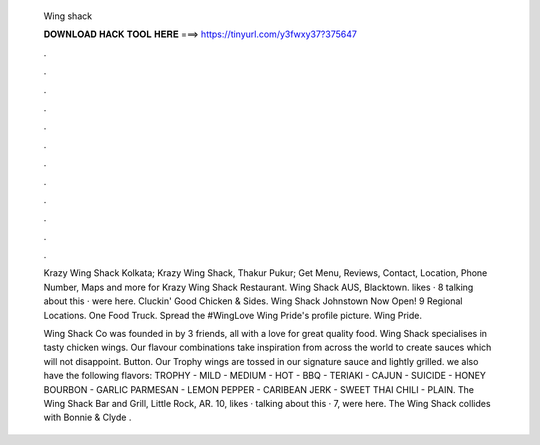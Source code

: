   Wing shack
  
  
  
  𝐃𝐎𝐖𝐍𝐋𝐎𝐀𝐃 𝐇𝐀𝐂𝐊 𝐓𝐎𝐎𝐋 𝐇𝐄𝐑𝐄 ===> https://tinyurl.com/y3fwxy37?375647
  
  
  
  .
  
  
  
  .
  
  
  
  .
  
  
  
  .
  
  
  
  .
  
  
  
  .
  
  
  
  .
  
  
  
  .
  
  
  
  .
  
  
  
  .
  
  
  
  .
  
  
  
  .
  
  Krazy Wing Shack Kolkata; Krazy Wing Shack, Thakur Pukur; Get Menu, Reviews, Contact, Location, Phone Number, Maps and more for Krazy Wing Shack Restaurant. Wing Shack AUS, Blacktown. likes · 8 talking about this · were here. Cluckin' Good Chicken & Sides. Wing Shack Johnstown Now Open! 9 Regional Locations. One Food Truck. Spread the #WingLove  Wing Pride's profile picture. Wing Pride.
  
  Wing Shack Co was founded in by 3 friends, all with a love for great quality food. Wing Shack specialises in tasty chicken wings. Our flavour combinations take inspiration from across the world to create sauces which will not disappoint. Button. Our Trophy wings are tossed in our signature sauce and lightly grilled. we also have the following flavors: TROPHY - MILD - MEDIUM - HOT - BBQ - TERIAKI - CAJUN - SUICIDE - HONEY BOURBON - GARLIC PARMESAN - LEMON PEPPER - CARIBEAN JERK - SWEET THAI CHILI - PLAIN. The Wing Shack Bar and Grill, Little Rock, AR. 10, likes · talking about this · 7, were here. The Wing Shack collides with Bonnie & Clyde .
